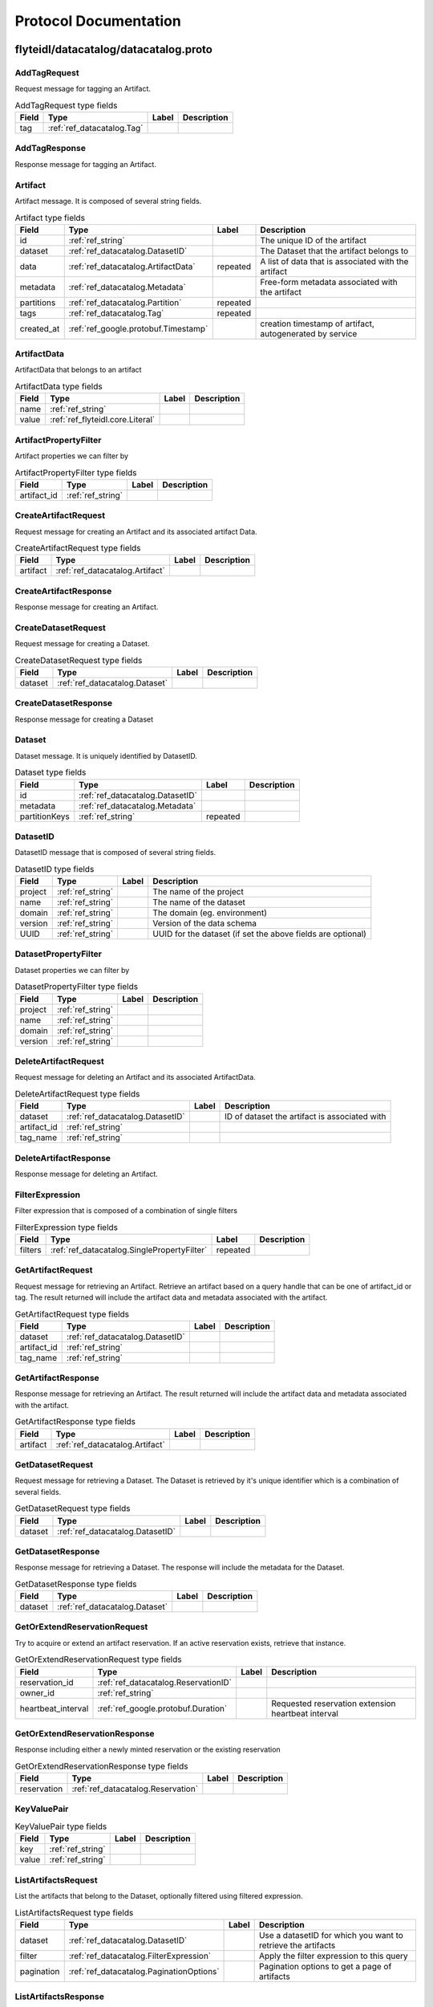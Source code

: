 ######################
Protocol Documentation
######################




.. _ref_flyteidl/datacatalog/datacatalog.proto:

flyteidl/datacatalog/datacatalog.proto
==================================================================





.. _ref_datacatalog.AddTagRequest:

AddTagRequest
------------------------------------------------------------------

Request message for tagging an Artifact.



.. csv-table:: AddTagRequest type fields
   :header: "Field", "Type", "Label", "Description"
   :widths: auto

   "tag", ":ref:`ref_datacatalog.Tag`", "", ""







.. _ref_datacatalog.AddTagResponse:

AddTagResponse
------------------------------------------------------------------

Response message for tagging an Artifact.








.. _ref_datacatalog.Artifact:

Artifact
------------------------------------------------------------------

Artifact message. It is composed of several string fields.



.. csv-table:: Artifact type fields
   :header: "Field", "Type", "Label", "Description"
   :widths: auto

   "id", ":ref:`ref_string`", "", "The unique ID of the artifact"
   "dataset", ":ref:`ref_datacatalog.DatasetID`", "", "The Dataset that the artifact belongs to"
   "data", ":ref:`ref_datacatalog.ArtifactData`", "repeated", "A list of data that is associated with the artifact"
   "metadata", ":ref:`ref_datacatalog.Metadata`", "", "Free-form metadata associated with the artifact"
   "partitions", ":ref:`ref_datacatalog.Partition`", "repeated", ""
   "tags", ":ref:`ref_datacatalog.Tag`", "repeated", ""
   "created_at", ":ref:`ref_google.protobuf.Timestamp`", "", "creation timestamp of artifact, autogenerated by service"







.. _ref_datacatalog.ArtifactData:

ArtifactData
------------------------------------------------------------------

ArtifactData that belongs to an artifact



.. csv-table:: ArtifactData type fields
   :header: "Field", "Type", "Label", "Description"
   :widths: auto

   "name", ":ref:`ref_string`", "", ""
   "value", ":ref:`ref_flyteidl.core.Literal`", "", ""







.. _ref_datacatalog.ArtifactPropertyFilter:

ArtifactPropertyFilter
------------------------------------------------------------------

Artifact properties we can filter by



.. csv-table:: ArtifactPropertyFilter type fields
   :header: "Field", "Type", "Label", "Description"
   :widths: auto

   "artifact_id", ":ref:`ref_string`", "", ""







.. _ref_datacatalog.CreateArtifactRequest:

CreateArtifactRequest
------------------------------------------------------------------

Request message for creating an Artifact and its associated artifact Data.



.. csv-table:: CreateArtifactRequest type fields
   :header: "Field", "Type", "Label", "Description"
   :widths: auto

   "artifact", ":ref:`ref_datacatalog.Artifact`", "", ""







.. _ref_datacatalog.CreateArtifactResponse:

CreateArtifactResponse
------------------------------------------------------------------

Response message for creating an Artifact.








.. _ref_datacatalog.CreateDatasetRequest:

CreateDatasetRequest
------------------------------------------------------------------

Request message for creating a Dataset.



.. csv-table:: CreateDatasetRequest type fields
   :header: "Field", "Type", "Label", "Description"
   :widths: auto

   "dataset", ":ref:`ref_datacatalog.Dataset`", "", ""







.. _ref_datacatalog.CreateDatasetResponse:

CreateDatasetResponse
------------------------------------------------------------------

Response message for creating a Dataset








.. _ref_datacatalog.Dataset:

Dataset
------------------------------------------------------------------

Dataset message. It is uniquely identified by DatasetID.



.. csv-table:: Dataset type fields
   :header: "Field", "Type", "Label", "Description"
   :widths: auto

   "id", ":ref:`ref_datacatalog.DatasetID`", "", ""
   "metadata", ":ref:`ref_datacatalog.Metadata`", "", ""
   "partitionKeys", ":ref:`ref_string`", "repeated", ""







.. _ref_datacatalog.DatasetID:

DatasetID
------------------------------------------------------------------

DatasetID message that is composed of several string fields.



.. csv-table:: DatasetID type fields
   :header: "Field", "Type", "Label", "Description"
   :widths: auto

   "project", ":ref:`ref_string`", "", "The name of the project"
   "name", ":ref:`ref_string`", "", "The name of the dataset"
   "domain", ":ref:`ref_string`", "", "The domain (eg. environment)"
   "version", ":ref:`ref_string`", "", "Version of the data schema"
   "UUID", ":ref:`ref_string`", "", "UUID for the dataset (if set the above fields are optional)"







.. _ref_datacatalog.DatasetPropertyFilter:

DatasetPropertyFilter
------------------------------------------------------------------

Dataset properties we can filter by



.. csv-table:: DatasetPropertyFilter type fields
   :header: "Field", "Type", "Label", "Description"
   :widths: auto

   "project", ":ref:`ref_string`", "", ""
   "name", ":ref:`ref_string`", "", ""
   "domain", ":ref:`ref_string`", "", ""
   "version", ":ref:`ref_string`", "", ""







.. _ref_datacatalog.DeleteArtifactRequest:

DeleteArtifactRequest
------------------------------------------------------------------

Request message for deleting an Artifact and its associated ArtifactData.



.. csv-table:: DeleteArtifactRequest type fields
   :header: "Field", "Type", "Label", "Description"
   :widths: auto

   "dataset", ":ref:`ref_datacatalog.DatasetID`", "", "ID of dataset the artifact is associated with"
   "artifact_id", ":ref:`ref_string`", "", ""
   "tag_name", ":ref:`ref_string`", "", ""







.. _ref_datacatalog.DeleteArtifactResponse:

DeleteArtifactResponse
------------------------------------------------------------------

Response message for deleting an Artifact.








.. _ref_datacatalog.FilterExpression:

FilterExpression
------------------------------------------------------------------

Filter expression that is composed of a combination of single filters



.. csv-table:: FilterExpression type fields
   :header: "Field", "Type", "Label", "Description"
   :widths: auto

   "filters", ":ref:`ref_datacatalog.SinglePropertyFilter`", "repeated", ""







.. _ref_datacatalog.GetArtifactRequest:

GetArtifactRequest
------------------------------------------------------------------

Request message for retrieving an Artifact. Retrieve an artifact based on a query handle that
can be one of artifact_id or tag. The result returned will include the artifact data and metadata
associated with the artifact.



.. csv-table:: GetArtifactRequest type fields
   :header: "Field", "Type", "Label", "Description"
   :widths: auto

   "dataset", ":ref:`ref_datacatalog.DatasetID`", "", ""
   "artifact_id", ":ref:`ref_string`", "", ""
   "tag_name", ":ref:`ref_string`", "", ""







.. _ref_datacatalog.GetArtifactResponse:

GetArtifactResponse
------------------------------------------------------------------

Response message for retrieving an Artifact. The result returned will include the artifact data
and metadata associated with the artifact.



.. csv-table:: GetArtifactResponse type fields
   :header: "Field", "Type", "Label", "Description"
   :widths: auto

   "artifact", ":ref:`ref_datacatalog.Artifact`", "", ""







.. _ref_datacatalog.GetDatasetRequest:

GetDatasetRequest
------------------------------------------------------------------

Request message for retrieving a Dataset. The Dataset is retrieved by it's unique identifier
which is a combination of several fields.



.. csv-table:: GetDatasetRequest type fields
   :header: "Field", "Type", "Label", "Description"
   :widths: auto

   "dataset", ":ref:`ref_datacatalog.DatasetID`", "", ""







.. _ref_datacatalog.GetDatasetResponse:

GetDatasetResponse
------------------------------------------------------------------

Response message for retrieving a Dataset. The response will include the metadata for the
Dataset.



.. csv-table:: GetDatasetResponse type fields
   :header: "Field", "Type", "Label", "Description"
   :widths: auto

   "dataset", ":ref:`ref_datacatalog.Dataset`", "", ""







.. _ref_datacatalog.GetOrExtendReservationRequest:

GetOrExtendReservationRequest
------------------------------------------------------------------

Try to acquire or extend an artifact reservation. If an active reservation exists, retrieve that instance.



.. csv-table:: GetOrExtendReservationRequest type fields
   :header: "Field", "Type", "Label", "Description"
   :widths: auto

   "reservation_id", ":ref:`ref_datacatalog.ReservationID`", "", ""
   "owner_id", ":ref:`ref_string`", "", ""
   "heartbeat_interval", ":ref:`ref_google.protobuf.Duration`", "", "Requested reservation extension heartbeat interval"







.. _ref_datacatalog.GetOrExtendReservationResponse:

GetOrExtendReservationResponse
------------------------------------------------------------------

Response including either a newly minted reservation or the existing reservation



.. csv-table:: GetOrExtendReservationResponse type fields
   :header: "Field", "Type", "Label", "Description"
   :widths: auto

   "reservation", ":ref:`ref_datacatalog.Reservation`", "", ""







.. _ref_datacatalog.KeyValuePair:

KeyValuePair
------------------------------------------------------------------





.. csv-table:: KeyValuePair type fields
   :header: "Field", "Type", "Label", "Description"
   :widths: auto

   "key", ":ref:`ref_string`", "", ""
   "value", ":ref:`ref_string`", "", ""







.. _ref_datacatalog.ListArtifactsRequest:

ListArtifactsRequest
------------------------------------------------------------------

List the artifacts that belong to the Dataset, optionally filtered using filtered expression.



.. csv-table:: ListArtifactsRequest type fields
   :header: "Field", "Type", "Label", "Description"
   :widths: auto

   "dataset", ":ref:`ref_datacatalog.DatasetID`", "", "Use a datasetID for which you want to retrieve the artifacts"
   "filter", ":ref:`ref_datacatalog.FilterExpression`", "", "Apply the filter expression to this query"
   "pagination", ":ref:`ref_datacatalog.PaginationOptions`", "", "Pagination options to get a page of artifacts"







.. _ref_datacatalog.ListArtifactsResponse:

ListArtifactsResponse
------------------------------------------------------------------

Response to list artifacts



.. csv-table:: ListArtifactsResponse type fields
   :header: "Field", "Type", "Label", "Description"
   :widths: auto

   "artifacts", ":ref:`ref_datacatalog.Artifact`", "repeated", "The list of artifacts"
   "next_token", ":ref:`ref_string`", "", "Token to use to request the next page, pass this into the next requests PaginationOptions"







.. _ref_datacatalog.ListDatasetsRequest:

ListDatasetsRequest
------------------------------------------------------------------

List the datasets for the given query



.. csv-table:: ListDatasetsRequest type fields
   :header: "Field", "Type", "Label", "Description"
   :widths: auto

   "filter", ":ref:`ref_datacatalog.FilterExpression`", "", "Apply the filter expression to this query"
   "pagination", ":ref:`ref_datacatalog.PaginationOptions`", "", "Pagination options to get a page of datasets"







.. _ref_datacatalog.ListDatasetsResponse:

ListDatasetsResponse
------------------------------------------------------------------

List the datasets response with token for next pagination



.. csv-table:: ListDatasetsResponse type fields
   :header: "Field", "Type", "Label", "Description"
   :widths: auto

   "datasets", ":ref:`ref_datacatalog.Dataset`", "repeated", "The list of datasets"
   "next_token", ":ref:`ref_string`", "", "Token to use to request the next page, pass this into the next requests PaginationOptions"







.. _ref_datacatalog.Metadata:

Metadata
------------------------------------------------------------------

Metadata representation for artifacts and datasets



.. csv-table:: Metadata type fields
   :header: "Field", "Type", "Label", "Description"
   :widths: auto

   "key_map", ":ref:`ref_datacatalog.Metadata.KeyMapEntry`", "repeated", "key map is a dictionary of key/val strings that represent metadata"







.. _ref_datacatalog.Metadata.KeyMapEntry:

Metadata.KeyMapEntry
------------------------------------------------------------------





.. csv-table:: Metadata.KeyMapEntry type fields
   :header: "Field", "Type", "Label", "Description"
   :widths: auto

   "key", ":ref:`ref_string`", "", ""
   "value", ":ref:`ref_string`", "", ""







.. _ref_datacatalog.PaginationOptions:

PaginationOptions
------------------------------------------------------------------

Pagination options for making list requests



.. csv-table:: PaginationOptions type fields
   :header: "Field", "Type", "Label", "Description"
   :widths: auto

   "limit", ":ref:`ref_uint32`", "", "the max number of results to return"
   "token", ":ref:`ref_string`", "", "the token to pass to fetch the next page"
   "sortKey", ":ref:`ref_datacatalog.PaginationOptions.SortKey`", "", "the property that we want to sort the results by"
   "sortOrder", ":ref:`ref_datacatalog.PaginationOptions.SortOrder`", "", "the sort order of the results"







.. _ref_datacatalog.Partition:

Partition
------------------------------------------------------------------

An artifact could have multiple partitions and each partition can have an arbitrary string key/value pair



.. csv-table:: Partition type fields
   :header: "Field", "Type", "Label", "Description"
   :widths: auto

   "key", ":ref:`ref_string`", "", ""
   "value", ":ref:`ref_string`", "", ""







.. _ref_datacatalog.PartitionPropertyFilter:

PartitionPropertyFilter
------------------------------------------------------------------

Partition properties we can filter by



.. csv-table:: PartitionPropertyFilter type fields
   :header: "Field", "Type", "Label", "Description"
   :widths: auto

   "key_val", ":ref:`ref_datacatalog.KeyValuePair`", "", ""







.. _ref_datacatalog.ReleaseReservationRequest:

ReleaseReservationRequest
------------------------------------------------------------------

Request to release reservation



.. csv-table:: ReleaseReservationRequest type fields
   :header: "Field", "Type", "Label", "Description"
   :widths: auto

   "reservation_id", ":ref:`ref_datacatalog.ReservationID`", "", ""
   "owner_id", ":ref:`ref_string`", "", ""







.. _ref_datacatalog.ReleaseReservationResponse:

ReleaseReservationResponse
------------------------------------------------------------------

Response to release reservation








.. _ref_datacatalog.Reservation:

Reservation
------------------------------------------------------------------

A reservation including owner, heartbeat interval, expiration timestamp, and various metadata.



.. csv-table:: Reservation type fields
   :header: "Field", "Type", "Label", "Description"
   :widths: auto

   "reservation_id", ":ref:`ref_datacatalog.ReservationID`", "", ""
   "owner_id", ":ref:`ref_string`", "", ""
   "heartbeat_interval", ":ref:`ref_google.protobuf.Duration`", "", "Recommended heartbeat interval to extend reservation"
   "expires_at", ":ref:`ref_google.protobuf.Timestamp`", "", "Expiration timestamp of this reservation"
   "metadata", ":ref:`ref_datacatalog.Metadata`", "", ""







.. _ref_datacatalog.ReservationID:

ReservationID
------------------------------------------------------------------

ReservationID message that is composed of several string fields.



.. csv-table:: ReservationID type fields
   :header: "Field", "Type", "Label", "Description"
   :widths: auto

   "dataset_id", ":ref:`ref_datacatalog.DatasetID`", "", ""
   "tag_name", ":ref:`ref_string`", "", ""







.. _ref_datacatalog.SinglePropertyFilter:

SinglePropertyFilter
------------------------------------------------------------------

A single property to filter on.



.. csv-table:: SinglePropertyFilter type fields
   :header: "Field", "Type", "Label", "Description"
   :widths: auto

   "tag_filter", ":ref:`ref_datacatalog.TagPropertyFilter`", "", ""
   "partition_filter", ":ref:`ref_datacatalog.PartitionPropertyFilter`", "", ""
   "artifact_filter", ":ref:`ref_datacatalog.ArtifactPropertyFilter`", "", ""
   "dataset_filter", ":ref:`ref_datacatalog.DatasetPropertyFilter`", "", ""
   "operator", ":ref:`ref_datacatalog.SinglePropertyFilter.ComparisonOperator`", "", "field 10 in case we add more entities to query"







.. _ref_datacatalog.Tag:

Tag
------------------------------------------------------------------

Tag message that is unique to a Dataset. It is associated to a single artifact and
can be retrieved by name later.



.. csv-table:: Tag type fields
   :header: "Field", "Type", "Label", "Description"
   :widths: auto

   "name", ":ref:`ref_string`", "", "Name of tag"
   "artifact_id", ":ref:`ref_string`", "", "The tagged artifact"
   "dataset", ":ref:`ref_datacatalog.DatasetID`", "", "The Dataset that this tag belongs to"







.. _ref_datacatalog.TagPropertyFilter:

TagPropertyFilter
------------------------------------------------------------------

Tag properties we can filter by



.. csv-table:: TagPropertyFilter type fields
   :header: "Field", "Type", "Label", "Description"
   :widths: auto

   "tag_name", ":ref:`ref_string`", "", ""







.. _ref_datacatalog.UpdateArtifactRequest:

UpdateArtifactRequest
------------------------------------------------------------------

Request message for updating an Artifact and overwriting its associated ArtifactData.



.. csv-table:: UpdateArtifactRequest type fields
   :header: "Field", "Type", "Label", "Description"
   :widths: auto

   "dataset", ":ref:`ref_datacatalog.DatasetID`", "", "ID of dataset the artifact is associated with"
   "artifact_id", ":ref:`ref_string`", "", ""
   "tag_name", ":ref:`ref_string`", "", ""
   "data", ":ref:`ref_datacatalog.ArtifactData`", "repeated", "List of data to overwrite stored artifact data with. Must contain ALL data for updated Artifact as any missing ArtifactData entries will be removed from the underlying blob storage and database."







.. _ref_datacatalog.UpdateArtifactResponse:

UpdateArtifactResponse
------------------------------------------------------------------

Response message for updating an Artifact.



.. csv-table:: UpdateArtifactResponse type fields
   :header: "Field", "Type", "Label", "Description"
   :widths: auto

   "artifact_id", ":ref:`ref_string`", "", "The unique ID of the artifact updated"






..
   end messages



.. _ref_datacatalog.PaginationOptions.SortKey:

PaginationOptions.SortKey
------------------------------------------------------------------



.. csv-table:: Enum PaginationOptions.SortKey values
   :header: "Name", "Number", "Description"
   :widths: auto

   "CREATION_TIME", "0", ""



.. _ref_datacatalog.PaginationOptions.SortOrder:

PaginationOptions.SortOrder
------------------------------------------------------------------



.. csv-table:: Enum PaginationOptions.SortOrder values
   :header: "Name", "Number", "Description"
   :widths: auto

   "DESCENDING", "0", ""
   "ASCENDING", "1", ""



.. _ref_datacatalog.SinglePropertyFilter.ComparisonOperator:

SinglePropertyFilter.ComparisonOperator
------------------------------------------------------------------

as use-cases come up we can add more operators, ex: gte, like, not eq etc.

.. csv-table:: Enum SinglePropertyFilter.ComparisonOperator values
   :header: "Name", "Number", "Description"
   :widths: auto

   "EQUALS", "0", ""


..
   end enums


..
   end HasExtensions



.. _ref_datacatalog.DataCatalog:

DataCatalog
------------------------------------------------------------------

Data Catalog service definition
Data Catalog is a service for indexing parameterized, strongly-typed data artifacts across revisions.
Artifacts are associated with a Dataset, and can be tagged for retrieval.

.. csv-table:: DataCatalog service methods
   :header: "Method Name", "Request Type", "Response Type", "Description"
   :widths: auto

   "CreateDataset", ":ref:`ref_datacatalog.CreateDatasetRequest`", ":ref:`ref_datacatalog.CreateDatasetResponse`", "Create a new Dataset. Datasets are unique based on the DatasetID. Datasets are logical groupings of artifacts. Each dataset can have one or more artifacts"
   "GetDataset", ":ref:`ref_datacatalog.GetDatasetRequest`", ":ref:`ref_datacatalog.GetDatasetResponse`", "Get a Dataset by the DatasetID. This returns the Dataset with the associated metadata."
   "CreateArtifact", ":ref:`ref_datacatalog.CreateArtifactRequest`", ":ref:`ref_datacatalog.CreateArtifactResponse`", "Create an artifact and the artifact data associated with it. An artifact can be a hive partition or arbitrary files or data values"
   "GetArtifact", ":ref:`ref_datacatalog.GetArtifactRequest`", ":ref:`ref_datacatalog.GetArtifactResponse`", "Retrieve an artifact by an identifying handle. This returns an artifact along with the artifact data."
   "AddTag", ":ref:`ref_datacatalog.AddTagRequest`", ":ref:`ref_datacatalog.AddTagResponse`", "Associate a tag with an artifact. Tags are unique within a Dataset."
   "ListArtifacts", ":ref:`ref_datacatalog.ListArtifactsRequest`", ":ref:`ref_datacatalog.ListArtifactsResponse`", "Return a paginated list of artifacts"
   "ListDatasets", ":ref:`ref_datacatalog.ListDatasetsRequest`", ":ref:`ref_datacatalog.ListDatasetsResponse`", "Return a paginated list of datasets"
   "UpdateArtifact", ":ref:`ref_datacatalog.UpdateArtifactRequest`", ":ref:`ref_datacatalog.UpdateArtifactResponse`", "Updates an existing artifact, overwriting the stored artifact data in the underlying blob storage."
   "DeleteArtifact", ":ref:`ref_datacatalog.DeleteArtifactRequest`", ":ref:`ref_datacatalog.DeleteArtifactResponse`", "Deletes an existing artifact, removing the stored artifact data from the underlying blob storage."
   "GetOrExtendReservation", ":ref:`ref_datacatalog.GetOrExtendReservationRequest`", ":ref:`ref_datacatalog.GetOrExtendReservationResponse`", "Attempts to get or extend a reservation for the corresponding artifact. If one already exists (ie. another entity owns the reservation) then that reservation is retrieved. Once you acquire a reservation, you need to periodically extend the reservation with an identical call. If the reservation is not extended before the defined expiration, it may be acquired by another task. Note: We may have multiple concurrent tasks with the same signature and the same input that try to populate the same artifact at the same time. Thus with reservation, only one task can run at a time, until the reservation expires. Note: If task A does not extend the reservation in time and the reservation expires, another task B may take over the reservation, resulting in two tasks A and B running in parallel. So a third task C may get the Artifact from A or B, whichever writes last."
   "ReleaseReservation", ":ref:`ref_datacatalog.ReleaseReservationRequest`", ":ref:`ref_datacatalog.ReleaseReservationResponse`", "Release the reservation when the task holding the spot fails so that the other tasks can grab the spot."

..
   end services




.. _ref_google/protobuf/timestamp.proto:

google/protobuf/timestamp.proto
==================================================================





.. _ref_google.protobuf.Timestamp:

Timestamp
------------------------------------------------------------------

A Timestamp represents a point in time independent of any time zone or local
calendar, encoded as a count of seconds and fractions of seconds at
nanosecond resolution. The count is relative to an epoch at UTC midnight on
January 1, 1970, in the proleptic Gregorian calendar which extends the
Gregorian calendar backwards to year one.

All minutes are 60 seconds long. Leap seconds are "smeared" so that no leap
second table is needed for interpretation, using a [24-hour linear
smear](https://developers.google.com/time/smear).

The range is from 0001-01-01T00:00:00Z to 9999-12-31T23:59:59.999999999Z. By
restricting to that range, we ensure that we can convert to and from [RFC
3339](https://www.ietf.org/rfc/rfc3339.txt) date strings.

# Examples

Example 1: Compute Timestamp from POSIX `time()`.

    Timestamp timestamp;
    timestamp.set_seconds(time(NULL));
    timestamp.set_nanos(0);

Example 2: Compute Timestamp from POSIX `gettimeofday()`.

    struct timeval tv;
    gettimeofday(&tv, NULL);

    Timestamp timestamp;
    timestamp.set_seconds(tv.tv_sec);
    timestamp.set_nanos(tv.tv_usec * 1000);

Example 3: Compute Timestamp from Win32 `GetSystemTimeAsFileTime()`.

    FILETIME ft;
    GetSystemTimeAsFileTime(&ft);
    UINT64 ticks = (((UINT64)ft.dwHighDateTime) << 32) | ft.dwLowDateTime;

    // A Windows tick is 100 nanoseconds. Windows epoch 1601-01-01T00:00:00Z
    // is 11644473600 seconds before Unix epoch 1970-01-01T00:00:00Z.
    Timestamp timestamp;
    timestamp.set_seconds((INT64) ((ticks / 10000000) - 11644473600LL));
    timestamp.set_nanos((INT32) ((ticks % 10000000) * 100));

Example 4: Compute Timestamp from Java `System.currentTimeMillis()`.

    long millis = System.currentTimeMillis();

    Timestamp timestamp = Timestamp.newBuilder().setSeconds(millis / 1000)
        .setNanos((int) ((millis % 1000) * 1000000)).build();

Example 5: Compute Timestamp from Java `Instant.now()`.

    Instant now = Instant.now();

    Timestamp timestamp =
        Timestamp.newBuilder().setSeconds(now.getEpochSecond())
            .setNanos(now.getNano()).build();

Example 6: Compute Timestamp from current time in Python.

    timestamp = Timestamp()
    timestamp.GetCurrentTime()

# JSON Mapping

In JSON format, the Timestamp type is encoded as a string in the
[RFC 3339](https://www.ietf.org/rfc/rfc3339.txt) format. That is, the
format is "{year}-{month}-{day}T{hour}:{min}:{sec}[.{frac_sec}]Z"
where {year} is always expressed using four digits while {month}, {day},
{hour}, {min}, and {sec} are zero-padded to two digits each. The fractional
seconds, which can go up to 9 digits (i.e. up to 1 nanosecond resolution),
are optional. The "Z" suffix indicates the timezone ("UTC"); the timezone
is required. A proto3 JSON serializer should always use UTC (as indicated by
"Z") when printing the Timestamp type and a proto3 JSON parser should be
able to accept both UTC and other timezones (as indicated by an offset).

For example, "2017-01-15T01:30:15.01Z" encodes 15.01 seconds past
01:30 UTC on January 15, 2017.

In JavaScript, one can convert a Date object to this format using the
standard
[toISOString()](https://developer.mozilla.org/en-US/docs/Web/JavaScript/Reference/Global_Objects/Date/toISOString)
method. In Python, a standard `datetime.datetime` object can be converted
to this format using
[`strftime`](https://docs.python.org/2/library/time.html#time.strftime) with
the time format spec '%Y-%m-%dT%H:%M:%S.%fZ'. Likewise, in Java, one can use
the Joda Time's [`ISODateTimeFormat.dateTime()`](
http://www.joda.org/joda-time/apidocs/org/joda/time/format/ISODateTimeFormat.html#dateTime%2D%2D
) to obtain a formatter capable of generating timestamps in this format.



.. csv-table:: Timestamp type fields
   :header: "Field", "Type", "Label", "Description"
   :widths: auto

   "seconds", ":ref:`ref_int64`", "", "Represents seconds of UTC time since Unix epoch 1970-01-01T00:00:00Z. Must be from 0001-01-01T00:00:00Z to 9999-12-31T23:59:59Z inclusive."
   "nanos", ":ref:`ref_int32`", "", "Non-negative fractions of a second at nanosecond resolution. Negative second values with fractions must still have non-negative nanos values that count forward in time. Must be from 0 to 999,999,999 inclusive."






..
   end messages


..
   end enums


..
   end HasExtensions


..
   end services




.. _ref_google/protobuf/duration.proto:

google/protobuf/duration.proto
==================================================================





.. _ref_google.protobuf.Duration:

Duration
------------------------------------------------------------------

A Duration represents a signed, fixed-length span of time represented
as a count of seconds and fractions of seconds at nanosecond
resolution. It is independent of any calendar and concepts like "day"
or "month". It is related to Timestamp in that the difference between
two Timestamp values is a Duration and it can be added or subtracted
from a Timestamp. Range is approximately +-10,000 years.

# Examples

Example 1: Compute Duration from two Timestamps in pseudo code.

    Timestamp start = ...;
    Timestamp end = ...;
    Duration duration = ...;

    duration.seconds = end.seconds - start.seconds;
    duration.nanos = end.nanos - start.nanos;

    if (duration.seconds < 0 && duration.nanos > 0) {
      duration.seconds += 1;
      duration.nanos -= 1000000000;
    } else if (duration.seconds > 0 && duration.nanos < 0) {
      duration.seconds -= 1;
      duration.nanos += 1000000000;
    }

Example 2: Compute Timestamp from Timestamp + Duration in pseudo code.

    Timestamp start = ...;
    Duration duration = ...;
    Timestamp end = ...;

    end.seconds = start.seconds + duration.seconds;
    end.nanos = start.nanos + duration.nanos;

    if (end.nanos < 0) {
      end.seconds -= 1;
      end.nanos += 1000000000;
    } else if (end.nanos >= 1000000000) {
      end.seconds += 1;
      end.nanos -= 1000000000;
    }

Example 3: Compute Duration from datetime.timedelta in Python.

    td = datetime.timedelta(days=3, minutes=10)
    duration = Duration()
    duration.FromTimedelta(td)

# JSON Mapping

In JSON format, the Duration type is encoded as a string rather than an
object, where the string ends in the suffix "s" (indicating seconds) and
is preceded by the number of seconds, with nanoseconds expressed as
fractional seconds. For example, 3 seconds with 0 nanoseconds should be
encoded in JSON format as "3s", while 3 seconds and 1 nanosecond should
be expressed in JSON format as "3.000000001s", and 3 seconds and 1
microsecond should be expressed in JSON format as "3.000001s".



.. csv-table:: Duration type fields
   :header: "Field", "Type", "Label", "Description"
   :widths: auto

   "seconds", ":ref:`ref_int64`", "", "Signed seconds of the span of time. Must be from -315,576,000,000 to +315,576,000,000 inclusive. Note: these bounds are computed from: 60 sec/min * 60 min/hr * 24 hr/day * 365.25 days/year * 10000 years"
   "nanos", ":ref:`ref_int32`", "", "Signed fractions of a second at nanosecond resolution of the span of time. Durations less than one second are represented with a 0 `seconds` field and a positive or negative `nanos` field. For durations of one second or more, a non-zero value for the `nanos` field must be of the same sign as the `seconds` field. Must be from -999,999,999 to +999,999,999 inclusive."






..
   end messages


..
   end enums


..
   end HasExtensions


..
   end services




.. _ref_google/protobuf/struct.proto:

google/protobuf/struct.proto
==================================================================





.. _ref_google.protobuf.ListValue:

ListValue
------------------------------------------------------------------

`ListValue` is a wrapper around a repeated field of values.

The JSON representation for `ListValue` is JSON array.



.. csv-table:: ListValue type fields
   :header: "Field", "Type", "Label", "Description"
   :widths: auto

   "values", ":ref:`ref_google.protobuf.Value`", "repeated", "Repeated field of dynamically typed values."







.. _ref_google.protobuf.Struct:

Struct
------------------------------------------------------------------

`Struct` represents a structured data value, consisting of fields
which map to dynamically typed values. In some languages, `Struct`
might be supported by a native representation. For example, in
scripting languages like JS a struct is represented as an
object. The details of that representation are described together
with the proto support for the language.

The JSON representation for `Struct` is JSON object.



.. csv-table:: Struct type fields
   :header: "Field", "Type", "Label", "Description"
   :widths: auto

   "fields", ":ref:`ref_google.protobuf.Struct.FieldsEntry`", "repeated", "Unordered map of dynamically typed values."







.. _ref_google.protobuf.Struct.FieldsEntry:

Struct.FieldsEntry
------------------------------------------------------------------





.. csv-table:: Struct.FieldsEntry type fields
   :header: "Field", "Type", "Label", "Description"
   :widths: auto

   "key", ":ref:`ref_string`", "", ""
   "value", ":ref:`ref_google.protobuf.Value`", "", ""







.. _ref_google.protobuf.Value:

Value
------------------------------------------------------------------

`Value` represents a dynamically typed value which can be either
null, a number, a string, a boolean, a recursive struct value, or a
list of values. A producer of value is expected to set one of these
variants. Absence of any variant indicates an error.

The JSON representation for `Value` is JSON value.



.. csv-table:: Value type fields
   :header: "Field", "Type", "Label", "Description"
   :widths: auto

   "null_value", ":ref:`ref_google.protobuf.NullValue`", "", "Represents a null value."
   "number_value", ":ref:`ref_double`", "", "Represents a double value."
   "string_value", ":ref:`ref_string`", "", "Represents a string value."
   "bool_value", ":ref:`ref_bool`", "", "Represents a boolean value."
   "struct_value", ":ref:`ref_google.protobuf.Struct`", "", "Represents a structured value."
   "list_value", ":ref:`ref_google.protobuf.ListValue`", "", "Represents a repeated `Value`."






..
   end messages



.. _ref_google.protobuf.NullValue:

NullValue
------------------------------------------------------------------

`NullValue` is a singleton enumeration to represent the null value for the
`Value` type union.

 The JSON representation for `NullValue` is JSON `null`.

.. csv-table:: Enum NullValue values
   :header: "Name", "Number", "Description"
   :widths: auto

   "NULL_VALUE", "0", "Null value."


..
   end enums


..
   end HasExtensions


..
   end services


